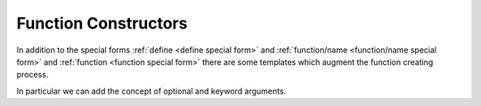Function Constructors
---------------------

In addition to the special forms :ref:`define <define special form>`
and :ref:`function/name <function/name special form>` and
:ref:`function <function special form>` there are some templates which
augment the function creating process.

In particular we can add the concept of optional and keyword
arguments.

